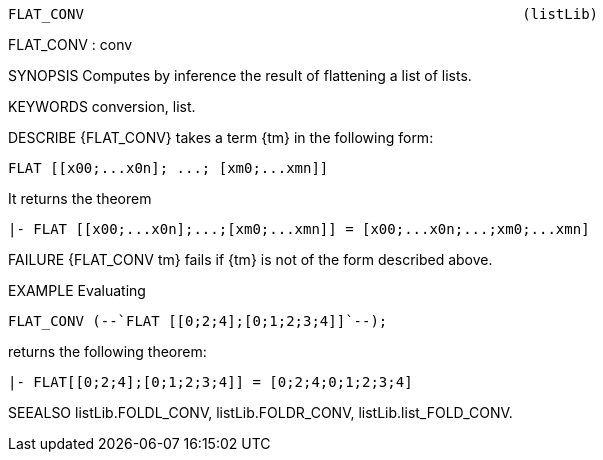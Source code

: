 ----------------------------------------------------------------------
FLAT_CONV                                                    (listLib)
----------------------------------------------------------------------
FLAT_CONV : conv

SYNOPSIS
Computes by inference the result of flattening a list of lists.

KEYWORDS
conversion, list.

DESCRIBE
{FLAT_CONV} takes a term {tm} in the following form:

   FLAT [[x00;...x0n]; ...; [xm0;...xmn]]

It returns the theorem

   |- FLAT [[x00;...x0n];...;[xm0;...xmn]] = [x00;...x0n;...;xm0;...xmn]




FAILURE
{FLAT_CONV tm} fails if {tm} is not of the form described above.

EXAMPLE
Evaluating

   FLAT_CONV (--`FLAT [[0;2;4];[0;1;2;3;4]]`--);

returns the following theorem:

   |- FLAT[[0;2;4];[0;1;2;3;4]] = [0;2;4;0;1;2;3;4]


SEEALSO
listLib.FOLDL_CONV, listLib.FOLDR_CONV, listLib.list_FOLD_CONV.

----------------------------------------------------------------------
